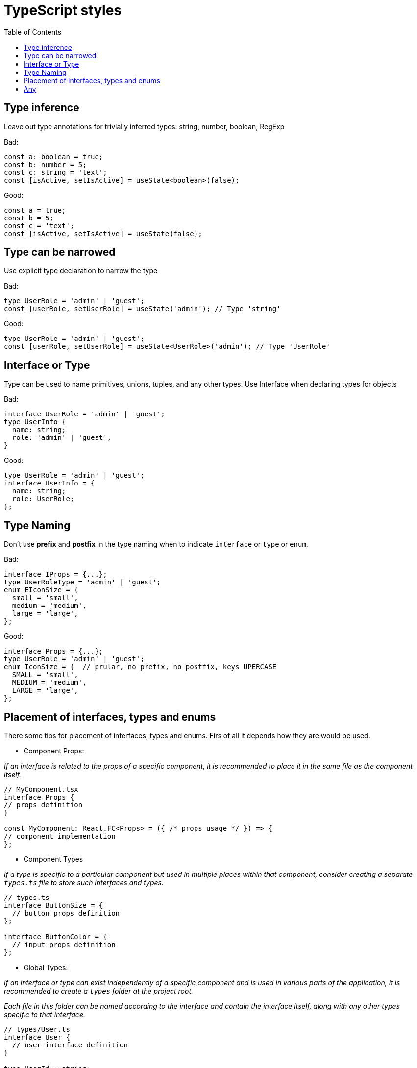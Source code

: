 = TypeScript styles
:toc:

== Type inference
Leave out type annotations for trivially inferred types: string, number, boolean, RegExp

Bad:
[source]
----
const a: boolean = true;
const b: number = 5;
const c: string = 'text';
const [isActive, setIsActive] = useState<boolean>(false);
----

Good:
[source]
----
const a = true;
const b = 5;
const c = 'text';
const [isActive, setIsActive] = useState(false);
----

== Type can be narrowed
Use explicit type declaration to narrow the type

Bad:
[source]
----
type UserRole = 'admin' | 'guest';
const [userRole, setUserRole] = useState('admin'); // Type 'string'
----

Good:
[source]
----
type UserRole = 'admin' | 'guest';
const [userRole, setUserRole] = useState<UserRole>('admin'); // Type 'UserRole'
----

== Interface or Type
Type can be used to name primitives, unions, tuples, and any other types.
Use Interface when declaring types for objects

Bad:
[source]
----
interface UserRole = 'admin' | 'guest';
type UserInfo {
  name: string;
  role: 'admin' | 'guest';
}
----

Good:
[source]
----
type UserRole = 'admin' | 'guest';
interface UserInfo = {
  name: string;
  role: UserRole;
};
----

== Type Naming
Don’t use *prefix* and *postfix* in the type naming when to indicate `interface` or `type` or `enum`.

Bad:
[source]
----
interface IProps = {...};
type UserRoleType = 'admin' | 'guest';
enum EIconSize = {
  small = 'small',
  medium = 'medium',
  large = 'large',
};
----

Good:
[source]
----
interface Props = {...};
type UserRole = 'admin' | 'guest';
enum IconSize = {  // prular, no prefix, no postfix, keys UPERCASE
  SMALL = 'small',
  MEDIUM = 'medium',
  LARGE = 'large',
};
----

== Placement of interfaces, types and enums
There some tips for placement of interfaces, types and enums. Firs of all it depends how they are would be used.

- Component Props:

_If an interface is related to the props of a specific component, it is recommended to place it in the same file as the component itself._

[source]
----
// MyComponent.tsx
interface Props {
// props definition
}

const MyComponent: React.FC<Props> = ({ /* props usage */ }) => {
// component implementation
};
----

- Component Types

_If a type is specific to a particular component but used in multiple places within that component, consider creating a separate `types.ts` file to store such interfaces and types._

[source]
----
// types.ts
interface ButtonSize = {
  // button props definition
};

interface ButtonColor = {
  // input props definition
};
----

- Global Types:

_If an interface or type can exist independently of a specific component and is used in various parts of the application, it is recommended to create a `types` folder at the project root._

_Each file in this folder can be named according to the interface and contain the interface itself, along with any other types specific to that interface._

[source]
----
// types/User.ts
interface User {
  // user interface definition
}

type UserId = string;
----
== Any
Consider not to use `any`. In circumstances where you want to use `any`, consider one of:

- provide a more specific type;
- use unknown;
